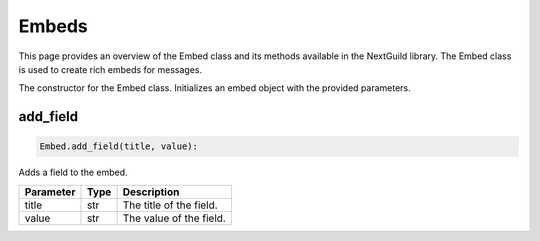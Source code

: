 Embeds
======

This page provides an overview of the Embed class and its methods available in the NextGuild library. The Embed class is used to create rich embeds for messages.

.. code-block:: python
        embed = Embed(title=None, description=None, color=None, author=None, author_url=None, author_icon=None, footer=None, footer_icon=None, thumbnail=None, image=None, fields=None)
                     
The constructor for the Embed class. Initializes an embed object with the provided parameters.

+---------------+------------------+-------------------------------------------------+
| Parameter     | Type             | Description                                     |
+===============+==================+=================================================+
| title         | str, optional    | The title of the embed.                        |
+---------------+------------------+-------------------------------------------------+
| description   | str, optional    | The description of the embed.                   |
+---------------+------------------+-------------------------------------------------+
| color         | str, optional    | The color of the embed, as a hexadecimal string.|
+---------------+------------------+-------------------------------------------------+
| author        | str, optional    | The name of the author for the embed.           |
+---------------+------------------+-------------------------------------------------+
| author_url    | str, optional    | The URL for the author in the embed.            |
+---------------+------------------+-------------------------------------------------+
| author_icon   | str, optional    | The URL for the author icon in the embed.       |
+---------------+------------------+-------------------------------------------------+
| footer        | str, optional    | The footer text for the embed.                  |
+---------------+------------------+-------------------------------------------------+
| footer_icon   | str, optional    | The URL for the footer icon in the embed.       |
+---------------+------------------+-------------------------------------------------+
| thumbnail     | str, optional    | The URL for the thumbnail image in the embed.   |
+---------------+------------------+-------------------------------------------------+
| image         | str, optional    | The URL for the main image in the embed.        |
+---------------+------------------+-------------------------------------------------+
| fields        | list, optional   | A list of fields to be added to the embed.      |
+---------------+------------------+-------------------------------------------------+

add_field
---------

.. code-block:: python

    Embed.add_field(title, value):

Adds a field to the embed.

+-----------+------+----------------------------------------+
| Parameter | Type | Description                            |
+===========+======+========================================+
| title     | str  | The title of the field.                |
+-----------+------+----------------------------------------+
| value     | str  | The value of the field.                |
+-----------+------+----------------------------------------+
